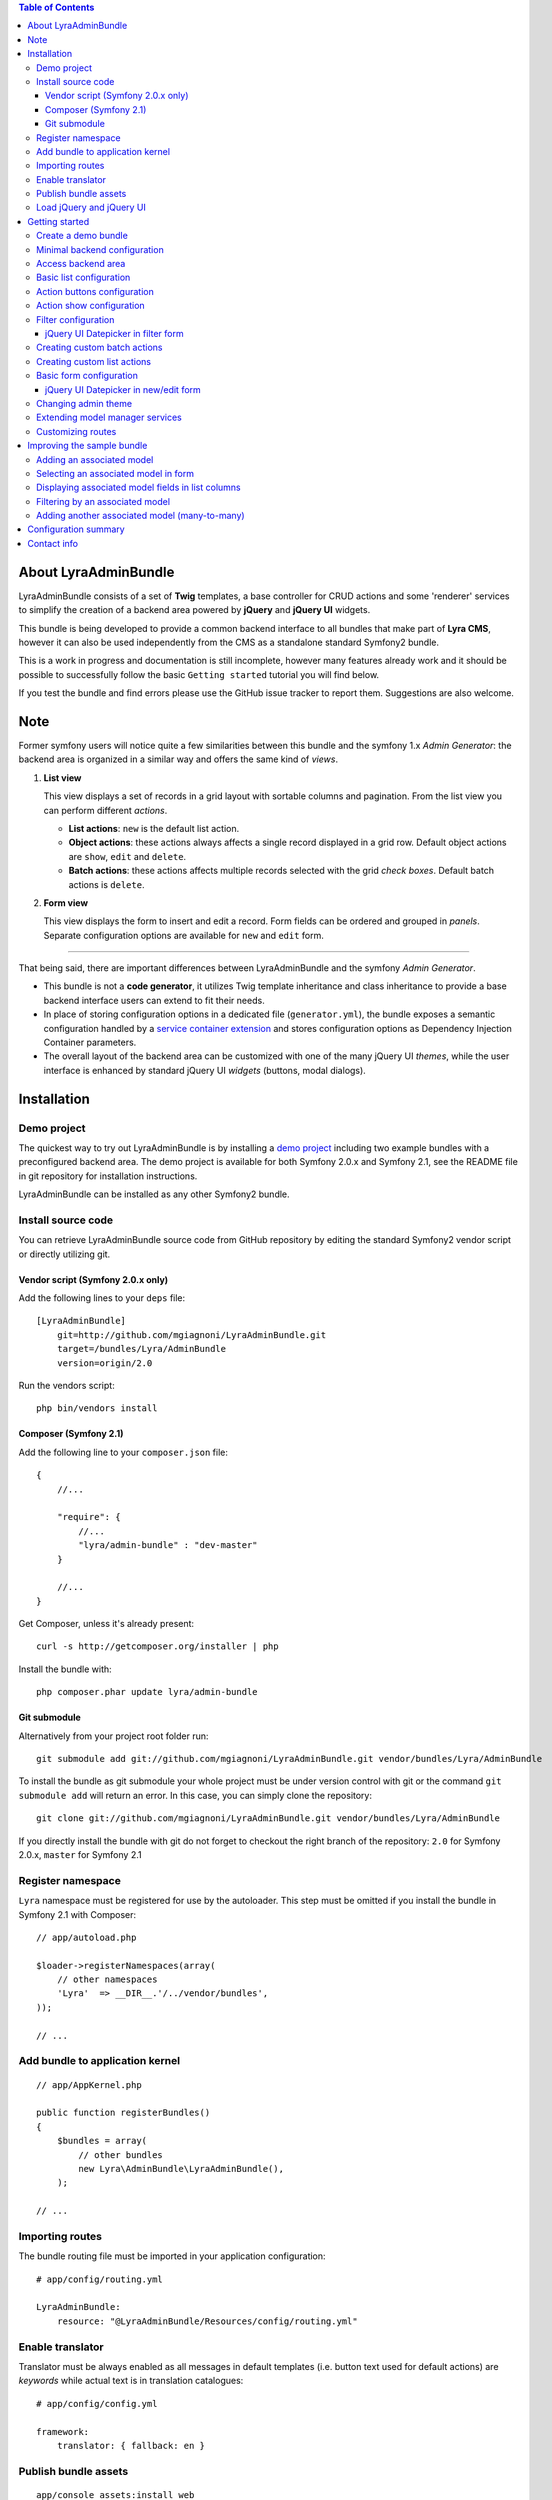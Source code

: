 .. contents:: Table of Contents

About LyraAdminBundle
=====================

LyraAdminBundle consists of a set of **Twig** templates, a base controller
for CRUD actions and some 'renderer' services to simplify the creation of a
backend area powered by **jQuery** and **jQuery UI** widgets.

This bundle is being developed to provide a common backend interface to all
bundles that make part of **Lyra CMS**, however it can also be used independently
from the CMS as a standalone standard Symfony2 bundle.

This is a work in progress and documentation is still incomplete, however many
features already work and it should be possible to successfully follow the basic
``Getting started`` tutorial you will find below.

If you test the bundle and find errors please use the GitHub issue tracker
to report them. Suggestions are also welcome.

Note
====

Former symfony users will notice quite a few similarities between this bundle
and the symfony 1.x *Admin Generator*: the backend area is organized in a
similar way and offers the same kind of *views*.

1.  **List view**

    This view displays a set of records in a grid layout with sortable columns and
    pagination. From the list view you can perform different *actions*.

    *   **List actions**: ``new`` is the default list action.

    *   **Object actions**: these actions always affects a single record displayed
        in a grid row. Default object actions are ``show``, ``edit`` and ``delete``.

    *   **Batch actions**: these actions affects multiple records selected with
        the grid *check boxes*. Default batch actions is ``delete``.

2.  **Form view**

    This view displays the form to insert and edit a record. Form fields can be
    ordered and grouped in *panels*. Separate configuration options are available
    for ``new`` and ``edit`` form.

----

That being said, there are important differences between LyraAdminBundle and
the symfony *Admin Generator*.

*   This bundle is not a **code generator**, it utilizes Twig template
    inheritance and class inheritance to provide a base backend interface users
    can extend to fit their needs.

*   In place of storing configuration options in a dedicated file (``generator.yml``),
    the bundle exposes a semantic configuration handled by a `service container
    extension`_ and stores configuration options as Dependency Injection Container
    parameters.

*   The overall layout of the backend area can be customized with one of the
    many jQuery UI *themes*, while the user interface is enhanced by standard 
    jQuery UI *widgets* (buttons, modal dialogs).

.. _service container extension: http://symfony.com/doc/current/book/service_container.html#importing-configuration-via-container-extensions

Installation
============

Demo project
------------

The quickest way to try out LyraAdminBundle is by installing a `demo project`_ 
including two example bundles with a preconfigured backend area.
The demo project is available for both Symfony 2.0.x and Symfony 2.1, see
the README file in git repository for installation instructions.

.. _demo project: https://github.com/mgiagnoni/demo-admin-bundle

LyraAdminBundle can be installed as any other Symfony2 bundle.

Install source code
----------------------

You can retrieve LyraAdminBundle source code from GitHub repository by editing the
standard Symfony2 vendor script or directly utilizing git.

Vendor script (Symfony 2.0.x only)
~~~~~~~~~~~~~~~~~~~~~~~~~~~~~~~~~~

Add the following lines to your ``deps`` file::

    [LyraAdminBundle]
        git=http://github.com/mgiagnoni/LyraAdminBundle.git
        target=/bundles/Lyra/AdminBundle
        version=origin/2.0

Run the vendors script::

    php bin/vendors install

Composer (Symfony 2.1)
~~~~~~~~~~~~~~~~~~~~~~

Add the following line to your ``composer.json`` file::

    {
        //...

        "require": {
            //...
            "lyra/admin-bundle" : "dev-master"
        }

        //...
    }

Get Composer, unless it's already present::

    curl -s http://getcomposer.org/installer | php

Install the bundle with::

    php composer.phar update lyra/admin-bundle

Git submodule
~~~~~~~~~~~~~

Alternatively from your project root folder run::

    git submodule add git://github.com/mgiagnoni/LyraAdminBundle.git vendor/bundles/Lyra/AdminBundle

To install the bundle as git submodule your whole project must be under version
control with git or the command ``git submodule add`` will return an error. In
this case, you can simply clone the repository::

    git clone git://github.com/mgiagnoni/LyraAdminBundle.git vendor/bundles/Lyra/AdminBundle

If you directly install the bundle with git do not forget to checkout the right
branch of the repository: ``2.0`` for Symfony 2.0.x, ``master`` for Symfony 2.1

Register namespace
------------------

``Lyra`` namespace must be registered for use by the autoloader. This step must
be omitted if you install the bundle in Symfony 2.1 with Composer::

    // app/autoload.php

    $loader->registerNamespaces(array(
        // other namespaces
        'Lyra'  => __DIR__.'/../vendor/bundles',
    ));

    // ...

Add bundle to application kernel
--------------------------------

::

    // app/AppKernel.php

    public function registerBundles()
    {
        $bundles = array(
            // other bundles
            new Lyra\AdminBundle\LyraAdminBundle(),
        );

    // ...

Importing routes
----------------

The bundle routing file must be imported in your application configuration::

    # app/config/routing.yml

    LyraAdminBundle:
        resource: "@LyraAdminBundle/Resources/config/routing.yml"


Enable translator
-----------------

Translator must be always enabled as all messages in default templates
(i.e. button text used for default actions) are *keywords* while actual
text is in translation catalogues::

    # app/config/config.yml

    framework:
        translator: { fallback: en }

Publish bundle assets
---------------------

::

    app/console assets:install web

Load jQuery and jQuery UI
-------------------------

Javascript files needed by **jQuery** and **jQuery UI** scripts are not included
in the bundle package. The default base layout of the bundle loads these scripts
from **Google CDN**. If this doesn't fit your needs, for example because you
want to test the bundle on your *localhost* without an active Internet connection
or for any other reason, copy this file::

    [LyraAdminBundle folder]/Resources/views/Admin/jquery_js.html.twig

to::

    [Your project folder]/app/Resources/LyraAdminBundle/views/Admin/jquery_js.html.twig

Edit the file as you need. For example if you have stored *jquery.min.js* and
*jquery-ui.min.js* in ``web/js``::

    {# jquery_js.html.twig #}

    <script type="text/javascript" src="{{ asset('js/jquery.min.js') }}"></script>
    <script type="text/javascript" src="{{ asset('js/jquery-ui.min.js') }}"></script>

Getting started
===============

To demonstrate the very basic features of **LyraAdminBundle** let's generate a 
simple bundle and create an admin area for it.

Create a demo bundle
--------------------

Our example bundle will be named **MGIClassifiedsBundle**: its purpose is
managing a simple advertising board where users and administrators of the
site can post classified ads.

`MGIClassifiedsBundle source code`_ is available at GitHub.

**SensioGeneratorBundle** (included in Symfony2 *Standard Edition*) is the ideal
tool to quickly generate the basic structure of the bundle. From your project
root folder run the following command::

    app/console generate:bundle --namespace=MGI/ClassifiedsBundle --dir=src --format=yml --no-interaction

Generate a ``Listing`` entity::

    app/console generate:doctrine:entity --entity=MGIClassifiedsBundle:Listing --fields="ad_title:string(255) ad_text:text posted_at:datetime expires_at:datetime published:boolean" --with-repository --no-interaction

Create the table in the database::

    app/console doctrine:schema:update --force

Minimal backend configuration
-----------------------------

Configure LyraAdminBundle to create an admin area where you will perform all
CRUD operations on the ``Listing`` entity::

    # app/config/config.yml

    lyra_admin:
        models:
            listing:
                class: 'MGI\ClassifiedsBundle\Entity\Listing'
                list:
                    title: Listings
                    columns:
                        ad_title: ~ 
                        published: ~
                        posted_at: ~


Do not forget to clear cache before proceeding::

    app/console cache:clear

.. _MGIClassifiedsBundle source code: https://github.com/mgiagnoni/MGIClassifiedsBundle

Access backend area
-------------------

If you go to ``http://.../app_dev.php/admin/listing/list`` you will see an
empty list of *Listings*: you can then add, edit, delete, publish/unpublish
a listing object.

Some configuration options are available to customize the list of records
(``Listings`` in our example).

Basic list configuration
------------------------

The label displayed inside colum headings is guessed from entity mapping
informations, you can change it for each column by explicitly setting the
``label`` option::

    # app/config/config.yml

        # ... #
            list:
                columns:
                    ad_title: ~ 
                    published: ~    
                    posted_at: 
                        label: Date

All list columns are sortable, you can change this default behavior with the
``sortable`` option. The following configuration will make the list not sortable
by the value of the *Published* column::

    # app/config/config.yml

        # ... #
            list:
                columns:
                    ad_title: ~ 
                    published: 
                        sortable: false
                    posted_at: ~ 

It's possible to set a default sort column, for example::

    # app/config/config.yml

        # ... #
            list:
                default_sort:
                    column: posted_at
                    order: desc
                columns:
                    # ... #

Use the ``format`` option to format a column content. For columns displaying
dates you can use all format strings allowed by the PHP function ``date``,for
any other column you can use all format placeholders allowed by PHP functions
``printf``, ``sprintf``::

    # app/config/config.yml

        # ... #
            list:
                columns:
                    ad_title: ~
                    published: ~
                    posted_at:
                        label: Date
                        format: 'j/M/Y'

Use the ``max_page_rows`` option to limit the number of rows that will be
displayed on a list page. Pagination links will appear at the bottom of the
list when needed::

    # app/config/config.yml

        # ... #
            list:
                max_page_rows: 15
                columns:
                    # ... #

Action buttons configuration
----------------------------

The button to create a new record has a generic text *New* and a default icon.
Here is how you can you change the configuration if you prefer a more descriptive
text and a different icon::

    # app/config/config.yml

        # ... #
            actions:
                new:
                    text: 'New listing'
                    icon: circle-plus
            list:
                columns:
                    # ... #

The value of the ``icon`` option must be the class name (without the ``ui-icon-``
part) used in **jQuery UI** theme stylesheet for the icon. You can find all
available icons on the `Theme roller`_  home page.

.. _Theme roller: http://jqueryui.com/themeroller/

You can customize all the other default actions (``show``, ``edit``, ``delete``) in the
same way.

Action show configuration
-------------------------

The ``show`` button (the first of the **object actions** unless you have changed
the default order), displays a record in a dialog window. By default all fields
are displayed, but you can choose which fields will be included in the dialog
and in what order::

    # app/config/config.yml

        # ... #
            show:
                # show dialog title
                title: Listing
                fields:
                    ad_title: ~
                    posted_at: ~
                    published: ~
            list:
                columns:
                    # ... #


Filter configuration
--------------------

List results can be filtered by the value of one or more of the ``Listing``
entity fields. Example::

    # app/config/config.yml

        # ... #
            filter:
                # search dialog title
                title: Search listings
                fields:
                    ad_title: ~
                    posted_at: ~
                    published: ~
            list:
                columns:
                    # ... #

With these options ``Listing`` objects are searchable by title, posting date
(from/to range) and published status.

This feature is not fully implemented yet and it works only for string, date,
datetime and boolean fields.

jQuery UI Datepicker in filter form
~~~~~~~~~~~~~~~~~~~~~~~~~~~~~~~~~~~

Standard Symfony date/datetime widgets are used by default to select date
ranges. If you prefer the jQuery UI datepicker use this configuration for the
filter form::

     # app/config/config.yml

        # ... #
            filter:
                # ... #
                fields:
                    ad_title: ~
                    posted_at:
                        widget: daterange
                        options:
                            child_widget: date_picker 
                    published: ~

If you need to filter records by date and time use ``datetime_picker`` as value
of the ``child_widget`` option. As the standard jQuery UI datepicker allows
only to select a date not a time, a third party `Timepicker Addon`_ will be
used.

.. _Timepicker Addon: https://github.com/trentrichardson/jQuery-Timepicker-Addon

Creating custom batch actions
-----------------------------

A batch action to delete multiple records is available by default. Here is
how you can add your own custom batch actions, for example to publish/unpublish
multiple listings::

    # app/config/config.yml

    lyra_admin:
        models:
            listing:
                class: 'MGI\ClassifiedsBundle\Entity\Listing'
                controller: 'MGIClassifiedsBundle:Admin'
                actions:
                    publish:
                        # text displayed in drop down list
                        text: Publish
                    unpublish:
                        text: Unpublish
                list:
                    # ... #
                    batch_actions: [publish,unpublish,delete]

With the ``controller`` option you can use your own controller in place of
the default controller provided by the bundle. This is needed now because you
will write custom php code to process your batch actions::

    // MGI/ClassifiedsBundle/Controller/AdminController.php

    namespace MGI\ClassifiedsBundle\Controller;
    use Lyra\AdminBundle\Controller\AdminController as BaseAdminController;

    class AdminController extends BaseAdminController
    {
        protected function executeBatchPublish($ids)
        {
            $this->getModelManager()->setFieldValueByIds('published', true, $ids);
        }

        protected function executeBatchUnpublish($ids)
        {
            $this->getModelManager()->setFieldValueByIds('published', false, $ids);
        }
    }

Your controller class must extend LyraAdminBundle base controller. A method
created to process a batch action must be named ``executeBatch`` + action name.
It will receive as argument an array containing the primary keys of selected
records.

**getModelManager()** is a shortcut method defined in base controller that
returns an instance of the manager service for the ``listing`` model;
**setFieldValueByIds()** is one of the methods provided by the manager service
and allows you to modify a field value of multiple objects selected by primary key.

Creating custom list actions
----------------------------

You can also create buttons to perform administrative tasks. Assuming for example
that you want to provide backend users with a quick way to delete all expired
listings, you can configure a custom **list action**::

    # app/config/config.yml

    lyra_admin:
        models:
            listing:
                # ... #
                actions:
                    expired:
                        # action route is admin/listing/expired
                        route_pattern: expired
                        text: 'Delete expired'
                        icon: trash
                        # action requires a confirmation dialog
                        dialog:
                            title: 'Confirm delete expired'
                            message: 'Do you really want to delete all expired listings?'
                    # ... #
                list:
                    # ... #
                    list_actions: [new,expired]

Because this action will permanently remove records from the database it's a
good idea to configure a confirmation dialog. Note that in ``list_actions``
option you need to also include the default list action ``new`` or it will be
removed.

The code that will be executed when the button is pressed and confirmation given
goes in the controller class you have already created for custom batch actions::

    // MGI/ClassifiedsBundle/Controller/AdminController.php

    namespace MGI\ClassifiedsBundle\Controller;
    use Lyra\AdminBundle\Controller\AdminController as BaseAdminController;

    class AdminController extends BaseAdminController
    {

        public function expiredAction()
        {
            if ('POST' === $this->getRequest()->getMethod()) {
                $this->getModelManager()->getRepository()->createQueryBuilder('a')
                    ->delete()->where('a.expires_at < :d')
                    ->setParameter('d', new \DateTime('now'))
                    ->getQuery()->execute();

                $this->setFlash('mgi_classifieds success', 'Expired ads have been successfully deleted');

                return $this->getRedirectToListResponse();
            }

            // Retrieves all actions configured for the model
            $actions = $this->getActions();

            return $this->container->get('templating')
                ->renderResponse('LyraAdminBundle:Dialog:dialog.html.twig', array(
                    // action to execute when the dialog is confirmed
                    'action' => $actions->get('expired'),
                    // action to execute when the dialog is aborted
                    // index = default action to display the list of listings
                    'cancel' => $actions->get('index')
            ));
        }

        // ...
    }

When a confirmation dialog is configured, the controller displays the dialog
when the request method is GET and performs the action task when the method
is POST (i.e user has given confirmation through the dialog window).

This solution works and it's maybe acceptable for a simple action like this,
but for more complex tasks you should avoid to stuff everything inside a controller
as this will make a lot more difficult to reuse the code.

A far better solution involves the creation of a custom model manager for the
``Listing`` object and will be explained below (see 'Extending model manager services').

Basic form configuration
------------------------

Even if the form to create and edit a ``Listing`` object is fully functional
without any configuration, you will usually need to re-order the fields, group
them in panels or remove some fields from view. A simple example::

    # app/config/config.yml

    lyra_admin:
        models:
            listing:
                class: 'MGI\ClassifiedsBundle\Entity\Listing'
                form:
                    groups:
                        listing:
                            # panel title
                            caption: Listing
                            fields: [ad_title,ad_text]
                            # column break after this panel
                            break_after: true
                        status:
                            caption: Status
                            fields: [published,expires_at]
                list:
                    # ... #

With this configuration form fields are grouped in two panels displayed on two
columns (see the ``break_after`` option). You will notice that the ``posted_at``
field is not present in any panel: this field will not be visible and not
editable through the form. This can be useful for fields you want to automatically
update via a Doctrine *lifecycle callback* and that cannot be changed by users.

If you leave the ``Listing`` entity unchanged you now get an exception while
saving a new listing because the value of ``posted_at`` is no longer set by
the form and cannot be NULL. Let's add a ``prePersist`` event to the entity
to solve this issue::

    // MGI/ClassifiedsBundle/Entity/Listing.php

    namespace MGI\ClassifiedsBundle\Entity;

    use Doctrine\ORM\Mapping as ORM;

    /**
     * MGI\ClassifiedsBundle\Entity\Listing
     *
     * @ORM\Table()
     * @ORM\Entity(repositoryClass="MGI\ClassifiedsBundle\Entity\ListingRepository")
     * Activates lyfecycle callbacks
     * @ORM\HasLifecycleCallbacks()
     */
    class Listing
    {
        // No changes to properties
        // No changes to getters/setters

        /**
         * @ORM\prePersist
         */
        public function createPostedAtValue()
        {
            $this->posted_at = new \DateTime();
        }
    }

jQuery UI Datepicker in new/edit form
~~~~~~~~~~~~~~~~~~~~~~~~~~~~~~~~~~~~~

Beside the standard Symfony date and datetime widgets, you can use the jQuery UI
datepicker to edit date fields or the `Timepicker Addon`_ for datetime fields::

    # app/config/config.yml

    lyra_admin:
        models:
            listing:
                # ... #
                fields:
                    expires_at:
                        widget: date_picker
                        options:
                            format: MMM d, yyy
                form:
                    # ... #

See `Date/Time Format Syntax`_ for possible values of ``format`` option.

The ``datetime_picker`` widget requires separate options for date and time
format::

    # app/config/config.yml

            # ... #
            expires_at:
                widget: datetime_picker
                options:
                    date_format: MMM d, yyy
                    time_format: HH:mm

.. _Date/Time Format Syntax: http://userguide.icu-project.org/formatparse/datetime

Changing admin theme
--------------------

The bundle includes two themes: ``ui-lightness`` (default) and ``smoothness``.
To change theme use this configuration::

    # app/config/config.yml

    lyra_admin:
        theme: smoothness
        models:
            listing:
                # ... #

You can get additional themes from the `Theme roller`_ page on the jQuery UI website.
Once you have downloaded the desired theme, *Redmond* for example, uncompress
the package::

    jquery-ui-#.#.#.custom.zip
        css
            redmond <- only this folder and its contents are needed
                images
                    jquery-ui-#.#.#.custom.css <- rename as jquery-ui.custom.css


The package contains some stuff you will not need for use with the bundle.
Move only the folder with the same name of the theme somewhere inside your
project public folder (usually ``web``), for example ``web/css/ui_themes``, 
renaming the theme css file as indicated above. To use the new theme edit the
bundle configuration in this way::

    # app/config/config.yml

    lyra_admin:
        # path to theme folder *relative* to application public folder
        theme: css/ui_themes/redmond
        models:
            listing:
                # ... #


.. _Theme roller: http://jqueryui.com/themeroller/

Extending model manager services
--------------------------------

All the essential operations needed to manage objects (create, update,
delete, find and more) are performed by a model manager service.
A default model manager is provided by the bundle and can be extended by
user defined model managers.

By definining a model manager for the ``Listing`` object you will be able
to clean up the controller that executes the custom list action to delete
expired listings. First create your service class::

    // MGI/ClassifiedsBundle/Model/ListingManager.php

    namespace MGI\ClassifiedsBundle\Model;

    use Lyra\AdminBundle\Model\ORM\ModelManager as BaseManager;

    class ListingManager extends BaseManager
    {
        public function deleteExpiredListings()
        {
            $this->getRepository()->createQueryBuilder('a')
                ->delete()
                ->where('a.expires_at < :d')
                ->setParameter('d', new \DateTime('now'))
                ->getQuery()->execute();

            return true;
        }
    }

You must extend the base model manager provided by LyraAdminBundle as
default functionalities cannot be lost. Define your service in configuration::

    // app/config/config.yml

    services:
        classifieds_listing_manager:
            class: MGI\ClassifiedsBundle\Model\ListingManager

See the file `Resources/config/services.yml`_ in MGIClassifiedsBundle
repository for an example of how to define this service in a bundle configuration
file loaded by the bundle extension.

Change the configuration of the ``Listing`` model to use your custom manager::

    # app/config/config.yml

    lyra_admin:
        models:
            listing:
                # ... #
                services:
                    # service id of user defined model manager
                    model_manager: classifieds_listing_manager

The controller used by the custom action to delete expired listings can now
be cleaned up::

    // MGI/ClassifiedsBundle/Controller/AdminController.php

    namespace MGI\ClassifiedsBundle\Controller;
    use Lyra\AdminBundle\Controller\AdminController as BaseAdminController;

    class AdminController extends BaseAdminController
    {

        public function expiredAction()
        {
            if ('POST' === $this->getRequest()->getMethod()) {
                if ($this->getModelManager()->deleteExpiredListings()) {
                    $this->setFlash('mgi_classifieds success', 'Expired ads have been successfully deleted');
                }

                return $this->getRedirectToListResponse();
            }
                // No changes from here
        }
    }

.. _Resources/config/services.yml: https://github.com/mgiagnoni/MGIClassifiedsBundle/blob/master/Resources/config/services.yml

Customizing routes
------------------

By default all backend routes have the following pattern::

    [global prefix (default: admin)]/[model prefix (default:model name)]/[action pattern (default: action name + parameters)]

Configuration options are available to customize route patterns. If, for
example, you want that all your backend URLs begin with *backend* in place
of *admin*, use the following configuration::

     # app/config/config.yml

     lyra_admin:
        route_pattern_prefix: backend
        # ... #

To also change the prefix of all the routes of the ``Listing`` model and the
pattern of the index action route::

    # app/config/config.yml

     lyra_admin:
        route_pattern_prefix: backend
        # ... #
        models:
            listing:
                route_pattern_prefix: ads
                # ... #
                actions:
                    index:
                        route_pattern: index/{page}/{column}/{order}

With this configuration the URL to display the list of listings becomes::

    http://.../backend/ads/index

Improving the sample bundle
===========================

It's time to add more features to the sample bundle. Displaying a bunch of
uncategorized listings is not very useful, so let's see how to manage
listing **categories**.

Adding an associated model
--------------------------

Create a ``Category`` entity with the **SensioGeneratorBundle**::

    app/console generate:doctrine:entity --entity=MGIClassifiedsBundle:Category --fields="name:string(255) description:text" --with-repository --no-interaction

Implement a *__toString()* method in the newly created entity::

    // MGI/ClassifiedsBundle/Entity/Category.php

    // ...
    class Category
    {
        // ...
        public function __toString()
        {
            return $this->name;
        }
    }

This step is needed as the value of the ``name`` property will be used to
build the options of the dropdown list used to select the listing category
on the listing form.

Edit the ``Listing`` entity to add a **many-to-one** relation with
``Category``::

    // MGI/ClassifiedsBundle/Entity/Listing.php
    // ...
    class Listing
    {
        // ...

        /**
         * @ORM\ManyToOne(targetEntity="Category")
         */
        private $category;

        public function setCategory(Category $category)
        {
            $this->category = $category;
        }

        public function getCategory()
        {
            return $this->category;
        }
    }

Update the database::

    app/console doctrine:schema:update --force

Create a model ``category`` in LyraAdminBundle configuration::

    # app/config/config.yml

    lyra_admin:
        models:
            listing:
                # ... #
            category:
                class: 'MGI\ClassifiedsBundle\Entity\Category'
                # title displayed in top menu
                title: Categories
                list:
                    title: Listing categories
                    columns:
                        name: ~
                        description: ~

Now you can follow the link ``Categories`` in the top menu to create new
categories.

Selecting an associated model in form
-------------------------------------

To set the associated ``Category`` when you create or edit a ``Listing`` object,
add the ``category`` property to the configuration of the ``Listing`` form::

    # app/config/config.yml

    lyra_admin:
        models:
            listing:
                # ... #
                form:
                    groups:
                        listing:
                            caption: Listing
                            fields: [category,ad_title,ad_text]

The form to create / edit a listing now contains a dropdown list to select
the desired category.

Displaying associated model fields in list columns
--------------------------------------------------

``Category`` fields can be also diplayed in a list column::

    # app/config/config.yml

    lyra_admin:
        models:
            listing:
                # ... #
                list:
                    columns:
                        category.name:
                            label: Category
                            sortable: false
                        # ... #

Note that when a column displays fields of a related model the column name
in configuration has the format [model name].[field name]. If you don't like
it, you can explicitly set the ``field`` option and change the column name as
you like. The following is exactly the same than the configuration above::

                    # ... #
                    columns:
                        category:
                            field: category.name
                            # now label could be omitted as the default
                            # value is the 'humanized' column name
                            label: Category
                            sortable: false

If you are not interested to sort list results by category, you are done, provided
that you set ``sortable`` to *false* everything works.

But if you want to make the category colum sortable you will need to make a
small change to the custom Listing model manager you have previously created::

    // MGI/ClassifiedsBundle/Model/ListingManager.php

    namespace MGI\ClassifiedsBundle\Model;

    use Lyra\AdminBundle\Model\ORM\ModelManager as BaseManager;

    class ListingManager extends BaseManager
    {
        // ...
        public function getBaseListQueryBuilder()
        {
            $qb = parent::getBaseListQueryBuilder();
            $qb->select('a');
            $qb->leftJoin('a.category', 'category');

            return $qb;
        }
    }

The model manager method **getBaseListQueryBuilder()** returns the query builder
of the query used to retrieve list results. With this change you add a join
between the Listing and Category models, needed for the sorting to work.

Then you can set the ``sortable`` option of the category column to *true*
(or remove it from configuration as *true* is the option default value).

Filtering by an associated model
--------------------------------

To give backend users the opportunity to filter list results and display
only listings of a given category, you can update filters configuration::

    lyra_admin:
        models:
            listing:
                # ... #
                filter:
                    fields:
                        category: ~
                        ad_title: ~
                        posted_at: ~
                        published: ~

Adding another associated model (many-to-many)
----------------------------------------------

To furtherly improve our classifieds bundle let's give backend users the
opportunity to select **multiple tags** (in addition to a single category)
for each listing.

Create a ``Tag`` entity::

    app/console generate:doctrine:entity --entity=MGIClassifiedsBundle:Tag --fields="name:string(255) description:text" --with-repository --no-interaction

Implement a *__toString()* method in the ``Tag`` class as explained above
for ``Category`` entity.

Edit the ``Listing`` entity to add a **many-to-many** relation with ``Tag``::

    // MGI/ClassifiedsBundle/Entity/Listing.php
    namespace MGI\ClassifiedsBundle\Entity;

    use Doctrine\ORM\Mapping as ORM;
    use Symfony\Component\Validator\Constraints as Assert;
    use Doctrine\Common\Collections\ArrayCollection;

    // ...
    class Listing
    {
        // ...

        /**
         * @ORM\ManyToMany(targetEntity="Tag")
         * @ORM\JoinTable(name="listing_tags")
         */
        private $tags;

        public function __construct()
        {
            $this->tags = new ArrayCollection();
        }

        public function setTags(ArrayCollection $tags)
        {
            $this->tags = $tags;
        }

        public function getTags()
        {
            return $this->tags;
        }
    }

Update the database::

    app/console doctrine:schema:update --force

Create a model ``tag`` in LyraAdminBundle configuration::

    # app/config/config.yml

    lyra_admin:
        models:
            listing:
                # ... #
            category:
                # ... #
            tag:
                class: 'MGI\ClassifiedsBundle\Entity\Tag'
                title: Tags
                list:
                    title: Listing tags
                    columns:
                        name: ~
                        description: ~

Add a new field in listing form::

    # app/config/config.yml

    lyra_admin:
        models:
            listing:
                # ... #
                form:
                    groups:
                        listing:
                            caption: Listing
                            fields: [category,tags,ad_title,ad_text]

Tags will be selected with a multi-select listbox displayed on the listing
form.

Configuration summary
=====================

Below you will find an example with all the configuration options you have
seen up to this point::

    # app/config/config.yml

    lyra_admin:
        theme: smoothness # or ui-lightness (default)
        # additional themes installed in web/css/ui_themes
        #theme: css/ui_themes/redmond
        models:
            listing:
                class: 'MGI\ClassifiedsBundle\Entity\Listing'
                controller: 'MGIClassifiedsBundle:Admin'
                # title displayed in top menu
                title: Listings
                actions:
                    publish:
                        # for batch actions it's the text displayed in drop down list
                        text: Publish
                    unpublish:
                        text: Unpublish
                    new:
                        # for list/object actions it's the button text
                        text: 'New listing'
                        # button icon
                        icon: circle-plus
                    expired:
                        route_pattern: expired
                        text: 'Delete expired'
                        icon: trash
                        dialog:
                            title: 'Confirm delete expired'
                            message: 'Do you really want to delete all expired listings?'
                show:
                    # show dialog title
                    title: Listing
                    fields:
                        category: ~
                        ad_title: ~
                        posted_at: ~
                        published: ~
                list:
                    # Activate pagination: max 15 rows will be displayed on a list page
                    max_page_rows: 15
                    # default sort column
                    default_sort:
                        column: posted_at
                        order: desc
                    title: Listings
                    columns:
                        category.name:
                            label: Category
                            sortable: false
                     # or alternatively
                     #  category:
                     #      field: category.name
                     #      sortable: false
                        ad_title: ~
                        published:
                            sortable: false
                        posted_at:
                            label: Date
                            format: 'j/M/Y'
                    batch_actions: [publish,unpublish,delete]
                    list_actions: [new,expired]
                filter:
                    # search dialog title
                    title: Search listings
                    fields:
                        ad_title: ~
                        posted_at:
                            widget: daterange
                            options:
                                child_widget: datetime_picker
                        # or    child_widget: date_picker
                        published: ~
                fields:
                    expires_at:
                        widget: datetime_picker
                form:
                    groups:
                        listing:
                            # panel title
                            caption: Listing
                            fields: [category,tags,ad_title,ad_text]
                            # column break after this panel
                            break_after: true
                        status:
                            caption: Status
                            fields: [published,expires_at]
                services:
                    # service id of user defined model manager
                    model_manager: classifieds_listing_manager
            category:
                class: 'MGI\ClassifiedsBundle\Entity\Category'
                list:
                    title: Categories
                    columns:
                        name: ~
                        description: ~
            tag:
                class: 'MGI\ClassifiedsBundle\Entity\Tag'
                title: Tags
                list:
                    title: Listing tags
                    columns:
                        name: ~
                        description: ~

Contact info
============

Bug reports and feedback should be preferably submitted via the `GitHub issue tracker`_.
If you need to contact me, my email address is in the source code.

Updates about the development of LyraAdminBundle will be posted on Twitter (`@mgiagnoni`_)
and on `Lyra CMS blog`_.

.. _GitHub issue tracker: https://github.com/mgiagnoni/LyraAdminBundle/issues
.. _@mgiagnoni: http://twitter.com/mgiagnoni
.. _Lyra CMS blog: http://www.lyra-cms.com/blog

[to be continued ...]
